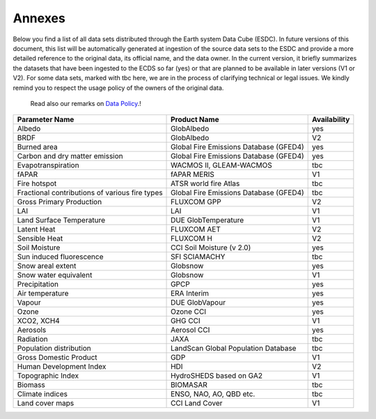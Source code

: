 =======
Annexes
=======

Below you find a list of all data sets distributed through the Earth system Data Cube (ESDC).
In future versions of this document, this list will be automatically generated at ingestion of the source data sets
to the ESDC and provide a more detailed reference to the original data, its official name, and the data owner.
In the current version, it briefly summarizes the datasets that have been ingested to the ECDS so far (yes) or that are
planned to be available in later versions (V1 or V2). For some data sets, marked with tbc here, we are in the process of
clarifying technical or legal issues. We kindly remind you to respect the usage policy of the owners of the original data.
 Read also our remarks on `Data Policy <intro.html#data-policy>`_.!

==================================================  =========================================== ============
Parameter Name                                          Product Name                            Availability
==================================================  =========================================== ============
Albedo 	                                                GlobAlbedo                                  yes
BRDF 	                                                GlobAlbedo                                  V2
Burned area 	                                        Global Fire Emissions Database (GFED4)      yes
Carbon and dry matter emission 	                        Global Fire Emissions Database (GFED4)      yes
Evapotranspiration 	                                    WACMOS II, GLEAM-WACMOS                     tbc
fAPAR 	                                                fAPAR MERIS                                 V1
Fire hotspot 	                                        ATSR world fire Atlas                       tbc
Fractional contributions of various fire types 	        Global Fire Emissions Database (GFED4)      tbc
Gross Primary Production 	                            FLUXCOM GPP                                 V2
LAI                                                     LAI                                         V1
Land Surface Temperature 	                            DUE GlobTemperature                         V1
Latent Heat 	                                        FLUXCOM AET                                 V2
Sensible Heat 	                                        FLUXCOM H                                   V2
Soil Moisture 	                                        CCI Soil Moisture (v 2.0)                   yes
Sun induced fluorescence 	                            SFI SCIAMACHY                               tbc
Snow areal extent 	                                    Globsnow                                    yes
Snow water equivalent 	                                Globsnow                                    V1
Precipitation 	                                        GPCP                                        yes
Air temperature 	                                    ERA Interim                                 yes
Vapour 	                                                DUE GlobVapour                              yes
Ozone 	                                                Ozone CCI                                   yes
XCO2, XCH4 	                                            GHG CCI                                     V1
Aerosols 	                                            Aerosol CCI                                 yes
Radiation 	                                            JAXA                                        tbc
Population distribution 	                            LandScan Global Population Database         tbc
Gross Domestic Product 	                                GDP                                         V1
Human Development Index 	                            HDI                                         V2
Topographic Index 	                                    HydroSHEDS based on GA2                     V1
Biomass 	                                            BIOMASAR                                    tbc
Climate indices 	                                    ENSO, NAO, AO, QBD etc.                     tbc
Land cover maps 	                                    CCI Land Cover                              V1
==================================================  =========================================== ============

.. todo:: BC implement automatic generation of the list by extracting meta data from the provider source at ingestion.